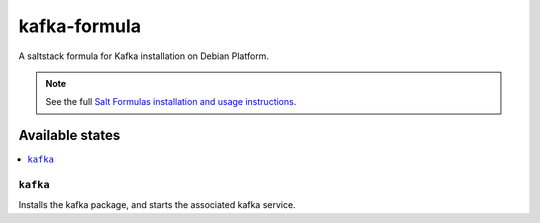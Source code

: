 ================
kafka-formula
================

A saltstack formula for Kafka installation on Debian Platform.

.. note::

    See the full `Salt Formulas installation and usage instructions
    <http://docs.saltstack.com/en/latest/topics/development/conventions/formulas.html>`_.

Available states
================

.. contents::
    :local:

``kafka``
------------

Installs the kafka package, and starts the associated kafka service.
